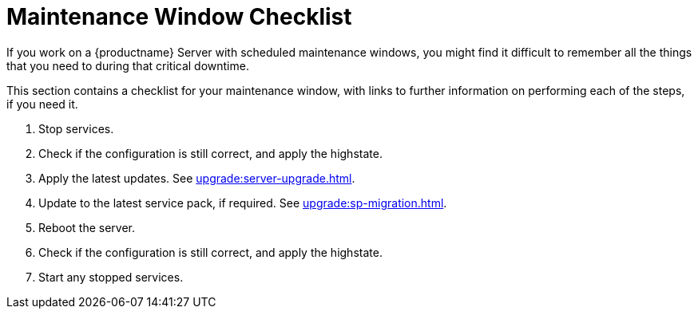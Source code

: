 [[maintenance-window]]
= Maintenance Window Checklist

If you work on a {productname} Server with scheduled maintenance windows, you might find it difficult to remember all the things that you need to during that critical downtime.

This section contains a checklist for your maintenance window, with links to further information on performing each of the steps, if you need it.


. Stop services.
. Check if the configuration is still correct, and apply the highstate.
. Apply the latest updates.
See xref:upgrade:server-upgrade.adoc[].
. Update to the latest service pack, if required.
See xref:upgrade:sp-migration.adoc[].
. Reboot the server.
. Check if the configuration is still correct, and apply the highstate.
. Start any stopped services.
